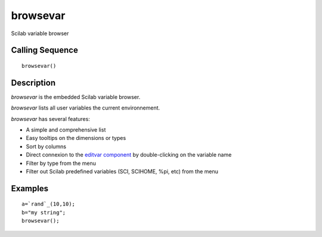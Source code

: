 


browsevar
=========

Scilab variable browser



Calling Sequence
~~~~~~~~~~~~~~~~


::

    browsevar()




Description
~~~~~~~~~~~

`browsevar` is the embedded Scilab variable browser.

`browsevar` lists all user variables the current environnement.

`browsevar` has several features:

+ A simple and comprehensive list
+ Easy tooltips on the dimensions or types
+ Sort by columns
+ Direct connexion to the `editvar component`_ by double-clicking on
  the variable name
+ Filter by type from the menu
+ Filter out Scilab predefined variables (SCI, SCIHOME, %pi, etc) from
  the menu





Examples
~~~~~~~~


::

    a=`rand`_(10,10);
    b="my string";
    browsevar();


.. _editvar component: editvar.html


